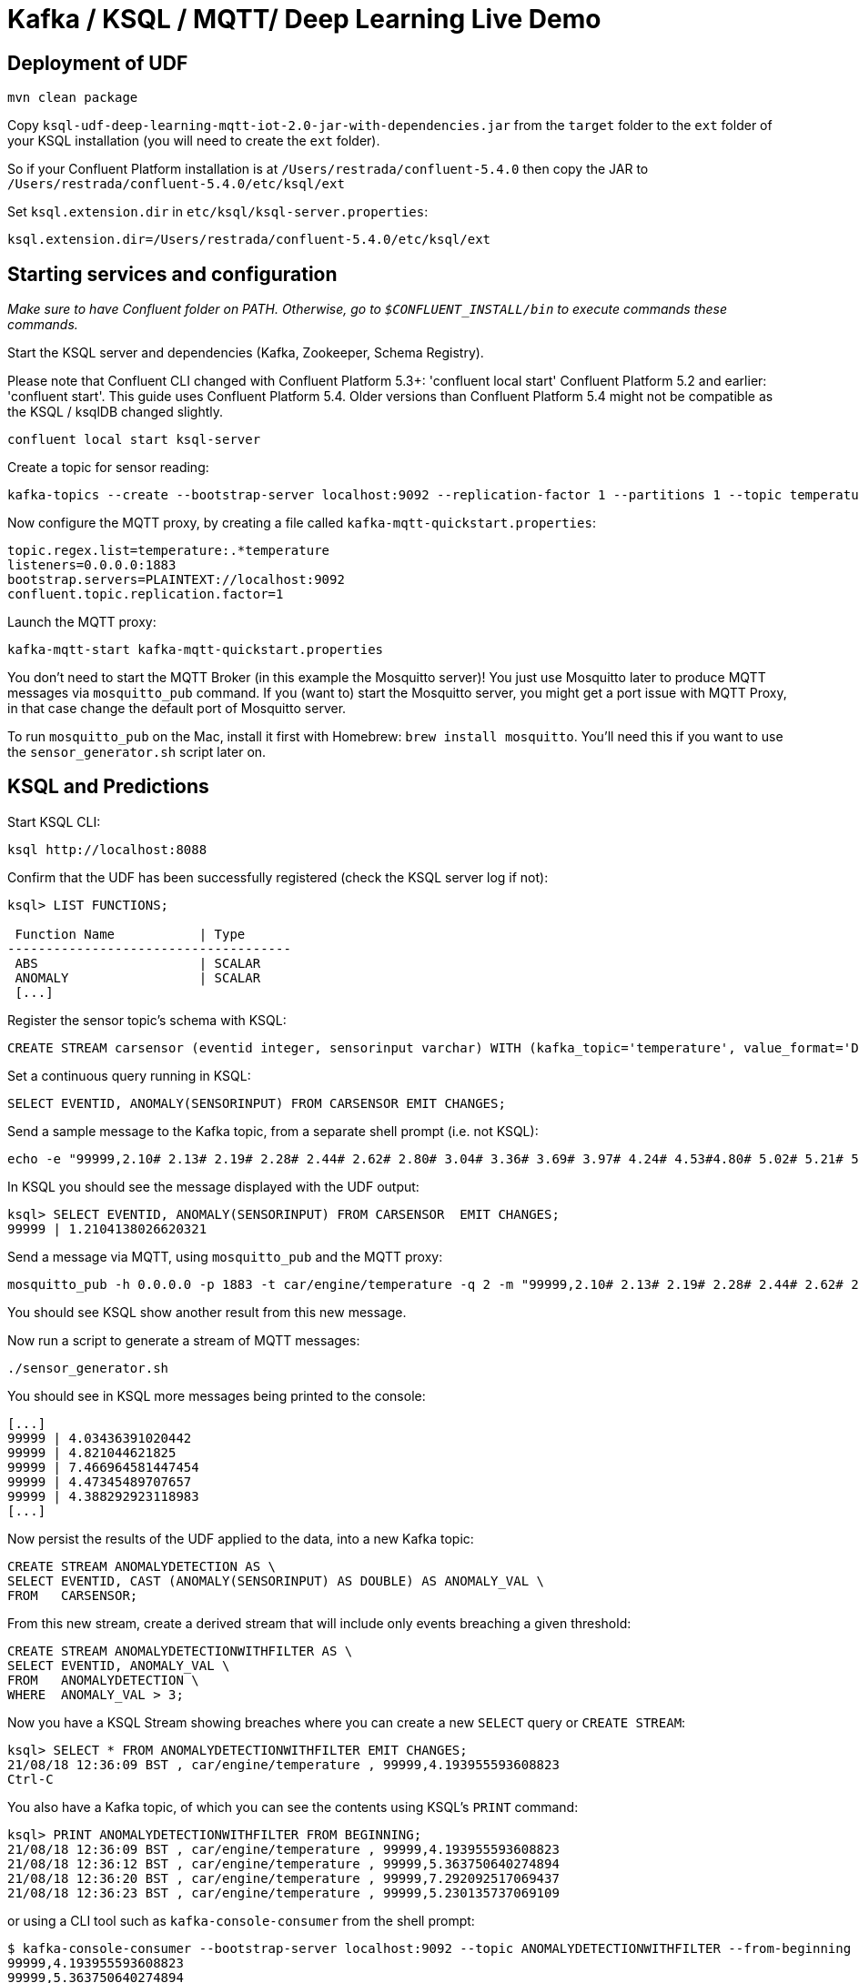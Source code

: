 = Kafka / KSQL / MQTT/ Deep Learning Live Demo

== Deployment of UDF

[source,bash]
----
mvn clean package
----

Copy `ksql-udf-deep-learning-mqtt-iot-2.0-jar-with-dependencies.jar` from the `target` folder to the `ext` folder of your KSQL installation (you will need to create the `ext` folder). 

So if your Confluent Platform installation is at `/Users/restrada/confluent-5.4.0` then copy the JAR to `/Users/restrada/confluent-5.4.0/etc/ksql/ext`

Set `ksql.extension.dir` in `etc/ksql/ksql-server.properties`: 

[source,bash]
----
ksql.extension.dir=/Users/restrada/confluent-5.4.0/etc/ksql/ext
----

== Starting services and configuration

_Make sure to have Confluent folder on PATH. Otherwise, go to `$CONFLUENT_INSTALL/bin` to execute commands these commands._

Start the KSQL server and dependencies (Kafka, Zookeeper, Schema Registry).

Please note that Confluent CLI changed with Confluent Platform 5.3+: 'confluent local start' Confluent Platform 5.2 and earlier: 'confluent start'. This guide uses Confluent Platform 5.4.
Older versions than Confluent Platform 5.4 might not be compatible as the KSQL / ksqlDB changed slightly.

[source,bash]
----
confluent local start ksql-server
----

Create a topic for sensor reading: 

[source,bash]
----
kafka-topics --create --bootstrap-server localhost:9092 --replication-factor 1 --partitions 1 --topic temperature
----

Now configure the MQTT proxy, by creating a file called `kafka-mqtt-quickstart.properties`: 

[source,bash]
----
topic.regex.list=temperature:.*temperature
listeners=0.0.0.0:1883
bootstrap.servers=PLAINTEXT://localhost:9092
confluent.topic.replication.factor=1
----

Launch the MQTT proxy: 

[source,bash]
----
kafka-mqtt-start kafka-mqtt-quickstart.properties
----


You don't need to start the MQTT Broker (in this example the Mosquitto server)! You just use Mosquitto later to produce MQTT messages via `mosquitto_pub` command. If you (want to) start the Mosquitto server, you might get a port issue with MQTT Proxy, in that case change the default port of Mosquitto server.

To run `mosquitto_pub` on the Mac, install it first with Homebrew: `brew install mosquitto`. You'll need this if you want to use the `sensor_generator.sh` script later on. 

== KSQL and Predictions

Start KSQL CLI:

[source,bash]
----
ksql http://localhost:8088
----

Confirm that the UDF has been successfully registered (check the KSQL server log if not): 

[source,sql]
----
ksql> LIST FUNCTIONS;

 Function Name           | Type
-------------------------------------
 ABS                     | SCALAR
 ANOMALY                 | SCALAR
 [...]
----

Register the sensor topic's schema with KSQL: 

[source,sql]
----
CREATE STREAM carsensor (eventid integer, sensorinput varchar) WITH (kafka_topic='temperature', value_format='DELIMITED');
----

Set a continuous query running in KSQL: 

[source,sql]
----
SELECT EVENTID, ANOMALY(SENSORINPUT) FROM CARSENSOR EMIT CHANGES;
----

Send a sample message to the Kafka topic, from a separate shell prompt (i.e. not KSQL): 

[source,bash]
----
echo -e "99999,2.10# 2.13# 2.19# 2.28# 2.44# 2.62# 2.80# 3.04# 3.36# 3.69# 3.97# 4.24# 4.53#4.80# 5.02# 5.21# 5.40# 5.57# 5.71# 5.79# 5.86# 5.92# 5.98# 6.02# 6.06# 6.08# 6.14# 6.18# 6.22# 6.27#6.32# 6.35# 6.38# 6.45# 6.49# 6.53# 6.57# 6.64# 6.70# 6.73# 6.78# 6.83# 6.88# 6.92# 6.94# 6.98# 7.01#7.03# 7.05# 7.06# 7.07# 7.08# 7.06# 7.04# 7.03# 6.99# 6.94# 6.88# 6.83# 6.77# 6.69# 6.60# 6.53# 6.45#6.36# 6.27# 6.19# 6.11# 6.03# 5.94# 5.88# 5.81# 5.75# 5.68# 5.62# 5.61# 5.54# 5.49# 5.45# 5.42# 5.38#5.34# 5.31# 5.30# 5.29# 5.26# 5.23# 5.23# 5.22# 5.20# 5.19# 5.18# 5.19# 5.17# 5.15# 5.14# 5.17# 5.16#5.15# 5.15# 5.15# 5.14# 5.14# 5.14# 5.15# 5.14# 5.14# 5.13# 5.15# 5.15# 5.15# 5.14# 5.16# 5.15# 5.15#5.14# 5.14# 5.15# 5.15# 5.14# 5.13# 5.14# 5.14# 5.11# 5.12# 5.12# 5.12# 5.09# 5.09# 5.09# 5.10# 5.08# 5.08# 5.08# 5.08# 5.06# 5.05# 5.06# 5.07# 5.05# 5.03# 5.03# 5.04# 5.03# 5.01# 5.01# 5.02# 5.01# 5.01#5.00# 5.00# 5.02# 5.01# 4.98# 5.00# 5.00# 5.00# 4.99# 5.00# 5.01# 5.02# 5.01# 5.03# 5.03# 5.02# 5.02#5.04# 5.04# 5.04# 5.02# 5.02# 5.01# 4.99# 4.98# 4.96# 4.96# 4.96# 4.94# 4.93# 4.93# 4.93# 4.93# 4.93# 5.02# 5.27# 5.80# 5.94# 5.58# 5.39# 5.32# 5.25# 5.21# 5.13# 4.97# 4.71# 4.39# 4.05# 3.69# 3.32# 3.05#2.99# 2.74# 2.61# 2.47# 2.35# 2.26# 2.20# 2.15# 2.10# 2.08" | kafkacat -b localhost:9092 -P -t temperature
----

In KSQL you should see the message displayed with the UDF output: 

[source,sql]
----
ksql> SELECT EVENTID, ANOMALY(SENSORINPUT) FROM CARSENSOR  EMIT CHANGES;
99999 | 1.2104138026620321
----

Send a message via MQTT, using `mosquitto_pub` and the MQTT proxy: 

[source,bash]
----
mosquitto_pub -h 0.0.0.0 -p 1883 -t car/engine/temperature -q 2 -m "99999,2.10# 2.13# 2.19# 2.28# 2.44# 2.62# 2.80# 3.04# 3.36# 3.69# 3.97# 4.24# 4.53#4.80# 5.02# 5.21# 5.40# 5.57# 5.71# 5.79# 5.86# 5.92# 5.98# 6.02# 6.06# 6.08# 6.14# 6.18# 6.22# 6.27#6.32# 6.35# 6.38# 6.45# 6.49# 6.53# 6.57# 6.64# 6.70# 6.73# 6.78# 6.83# 6.88# 6.92# 6.94# 6.98# 7.01#7.03# 7.05# 7.06# 7.07# 7.08# 7.06# 7.04# 7.03# 6.99# 6.94# 6.88# 6.83# 6.77# 6.69# 6.60# 6.53# 6.45#6.36# 6.27# 6.19# 6.11# 6.03# 5.94# 5.88# 5.81# 5.75# 5.68# 5.62# 5.61# 5.54# 5.49# 5.45# 5.42# 5.38#5.34# 5.31# 5.30# 5.29# 5.26# 5.23# 5.23# 5.22# 5.20# 5.19# 5.18# 5.19# 5.17# 5.15# 5.14# 5.17# 5.16#5.15# 5.15# 5.15# 5.14# 5.14# 5.14# 5.15# 5.14# 5.14# 5.13# 5.15# 5.15# 5.15# 5.14# 5.16# 5.15# 5.15#5.14# 5.14# 5.15# 5.15# 5.14# 5.13# 5.14# 5.14# 5.11# 5.12# 5.12# 5.12# 5.09# 5.09# 5.09# 5.10# 5.08# 5.08# 5.08# 5.08# 5.06# 5.05# 5.06# 5.07# 5.05# 5.03# 5.03# 5.04# 5.03# 5.01# 5.01# 5.02# 5.01# 5.01#5.00# 5.00# 5.02# 5.01# 4.98# 5.00# 5.00# 5.00# 4.99# 5.00# 5.01# 5.02# 5.01# 5.03# 5.03# 5.02# 5.02#5.04# 5.04# 5.04# 5.02# 5.02# 5.01# 4.99# 4.98# 4.96# 4.96# 4.96# 4.94# 4.93# 4.93# 4.93# 4.93# 4.93# 5.02# 5.27# 5.80# 5.94# 5.58# 5.39# 5.32# 5.25# 5.21# 5.13# 4.97# 4.71# 4.39# 4.05# 3.69# 3.32# 3.05#2.99# 2.74# 2.61# 2.47# 2.35# 2.26# 2.20# 2.15# 2.10# 2.08"
----

You should see KSQL show another result from this new message. 

Now run a script to generate a stream of MQTT messages: 

[source,bash]
----
./sensor_generator.sh
----

You should see in KSQL more messages being printed to the console: 

[source,sql]
----
[...]
99999 | 4.03436391020442
99999 | 4.821044621825
99999 | 7.466964581447454
99999 | 4.47345489707657
99999 | 4.388292923118983
[...]
----

Now persist the results of the UDF applied to the data, into a new Kafka topic: 

[source,sql]
----
CREATE STREAM ANOMALYDETECTION AS \
SELECT EVENTID, CAST (ANOMALY(SENSORINPUT) AS DOUBLE) AS ANOMALY_VAL \
FROM   CARSENSOR;
----

From this new stream, create a derived stream that will include only events breaching a given threshold: 

[source,sql]
----
CREATE STREAM ANOMALYDETECTIONWITHFILTER AS \
SELECT EVENTID, ANOMALY_VAL \
FROM   ANOMALYDETECTION \
WHERE  ANOMALY_VAL > 3;
----

Now you have a KSQL Stream showing breaches where you can create a new `SELECT` query or `CREATE STREAM`:

[source,sql]
----
ksql> SELECT * FROM ANOMALYDETECTIONWITHFILTER EMIT CHANGES;
21/08/18 12:36:09 BST , car/engine/temperature , 99999,4.193955593608823
Ctrl-C
----

You also have a Kafka topic, of which you can see the contents using KSQL's `PRINT` command: 

[source,sql]
----
ksql> PRINT ANOMALYDETECTIONWITHFILTER FROM BEGINNING;
21/08/18 12:36:09 BST , car/engine/temperature , 99999,4.193955593608823
21/08/18 12:36:12 BST , car/engine/temperature , 99999,5.363750640274894
21/08/18 12:36:20 BST , car/engine/temperature , 99999,7.292092517069437
21/08/18 12:36:23 BST , car/engine/temperature , 99999,5.230135737069109
----

or using a CLI tool such as `kafka-console-consumer` from the shell prompt: 

[source,bash]
----
$ kafka-console-consumer --bootstrap-server localhost:9092 --topic ANOMALYDETECTIONWITHFILTER --from-beginning
99999,4.193955593608823
99999,5.363750640274894
99999,7.292092517069437
[...]
----


== Stop services and destroy test data

Stop MQTT Proxy and kafka-console-consumer with CTRL-C. Then destroy your Kafka environment to be able to start from scratch next time:

[source,bash]
----
confluent local destroy
----
